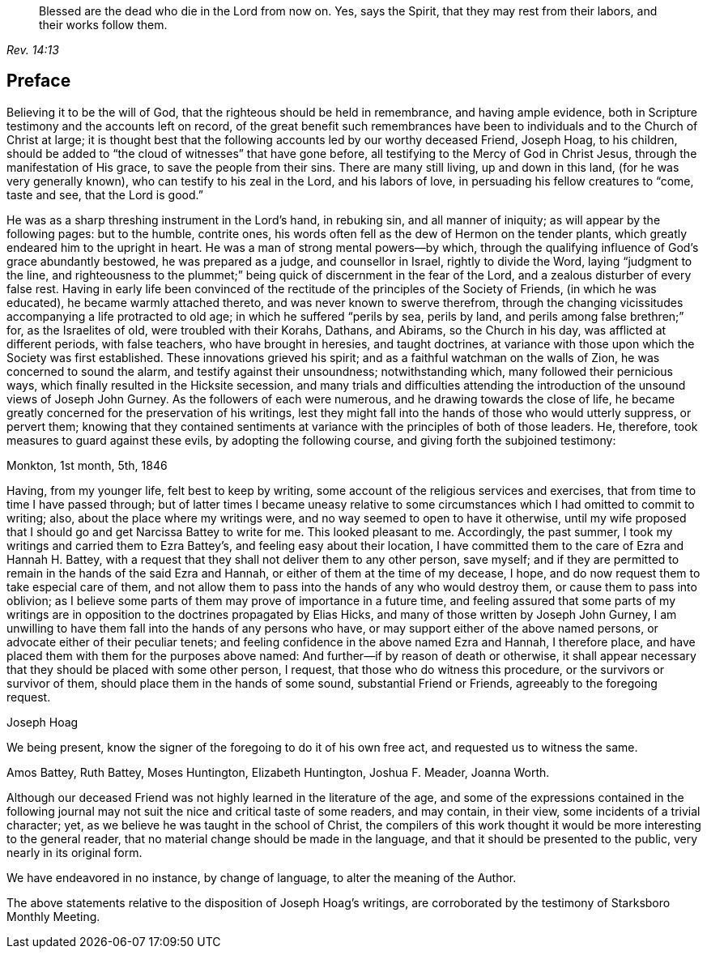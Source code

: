 [quote.epigraph, , Rev. 14:13]
____
Blessed are the dead who die in the Lord from now on.
Yes, says the Spirit, that they may rest from their labors,
and their works follow them.
____

== Preface

Believing it to be the will of God, that the righteous should be held in remembrance,
and having ample evidence, both in Scripture testimony and the accounts left on record,
of the great benefit such remembrances have been
to individuals and to the Church of Christ at large;
it is thought best that the following accounts led by our worthy deceased Friend,
Joseph Hoag, to his children,
should be added to "`the cloud of witnesses`" that have gone before,
all testifying to the Mercy of God in Christ Jesus,
through the manifestation of His grace, to save the people from their sins.
There are many still living, up and down in this land, (for he was very generally known),
who can testify to his zeal in the Lord, and his labors of love,
in persuading his fellow creatures to "`come, taste and see, that the Lord is good.`"

He was as a sharp threshing instrument in the Lord`'s hand, in rebuking sin,
and all manner of iniquity; as will appear by the following pages: but to the humble,
contrite ones, his words often fell as the dew of Hermon on the tender plants,
which greatly endeared him to the upright in heart.
He was a man of strong mental powers--by which,
through the qualifying influence of God`'s grace abundantly bestowed,
he was prepared as a judge, and counsellor in Israel, rightly to divide the Word,
laying "`judgment to the line,
and righteousness to the plummet;`" being quick of discernment in the fear of the Lord,
and a zealous disturber of every false rest.
Having in early life been convinced of the rectitude
of the principles of the Society of Friends,
(in which he was educated), he became warmly attached thereto,
and was never known to swerve therefrom,
through the changing vicissitudes accompanying a life protracted to old age;
in which he suffered "`perils by sea, perils by land,
and perils among false brethren;`" for, as the Israelites of old,
were troubled with their Korahs, Dathans, and Abirams, so the Church in his day,
was afflicted at different periods, with false teachers, who have brought in heresies,
and taught doctrines,
at variance with those upon which the Society was first established.
These innovations grieved his spirit; and as a faithful watchman on the walls of Zion,
he was concerned to sound the alarm, and testify against their unsoundness;
notwithstanding which, many followed their pernicious ways,
which finally resulted in the Hicksite secession,
and many trials and difficulties attending the introduction
of the unsound views of Joseph John Gurney.
As the followers of each were numerous, and he drawing towards the close of life,
he became greatly concerned for the preservation of his writings,
lest they might fall into the hands of those who would utterly suppress, or pervert them;
knowing that they contained sentiments at variance
with the principles of both of those leaders.
He, therefore, took measures to guard against these evils,
by adopting the following course, and giving forth the subjoined testimony:

[.embedded-content-document.testimony]
--

[.signed-section-context-open]
Monkton, 1st month, 5th, 1846

Having, from my younger life, felt best to keep by writing,
some account of the religious services and exercises,
that from time to time I have passed through;
but of latter times I became uneasy relative to some
circumstances which I had omitted to commit to writing;
also, about the place where my writings were,
and no way seemed to open to have it otherwise,
until my wife proposed that I should go and get Narcissa Battey to write for me.
This looked pleasant to me.
Accordingly, the past summer, I took my writings and carried them to Ezra Battey`'s,
and feeling easy about their location,
I have committed them to the care of Ezra and Hannah H. Battey,
with a request that they shall not deliver them to any other person, save myself;
and if they are permitted to remain in the hands of the said Ezra and Hannah,
or either of them at the time of my decease, I hope,
and do now request them to take especial care of them,
and not allow them to pass into the hands of any who would destroy them,
or cause them to pass into oblivion;
as I believe some parts of them may prove of importance in a future time,
and feeling assured that some parts of my writings are in
opposition to the doctrines propagated by Elias Hicks,
and many of those written by Joseph John Gurney,
I am unwilling to have them fall into the hands of any persons who have,
or may support either of the above named persons,
or advocate either of their peculiar tenets;
and feeling confidence in the above named Ezra and Hannah, I therefore place,
and have placed them with them for the purposes above named:
And further--if by reason of death or otherwise,
it shall appear necessary that they should be placed with some other person, I request,
that those who do witness this procedure, or the survivors or survivor of them,
should place them in the hands of some sound, substantial Friend or Friends,
agreeably to the foregoing request.

[.signed-section-signature]
Joseph Hoag

[.postscript]
====

We being present, know the signer of the foregoing to do it of his own free act,
and requested us to witness the same.

====

[.signed-section-signature]
Amos Battey, Ruth Battey, Moses Huntington, Elizabeth Huntington, Joshua F. Meader,
Joanna Worth.

--

Although our deceased Friend was not highly learned in the literature of the age,
and some of the expressions contained in the following journal
may not suit the nice and critical taste of some readers,
and may contain, in their view, some incidents of a trivial character; yet,
as we believe he was taught in the school of Christ,
the compilers of this work thought it would be more interesting to the general reader,
that no material change should be made in the language,
and that it should be presented to the public, very nearly in its original form.

We have endeavored in no instance, by change of language,
to alter the meaning of the Author.

The above statements relative to the disposition of Joseph Hoag`'s writings,
are corroborated by the testimony of Starksboro Monthly Meeting.
